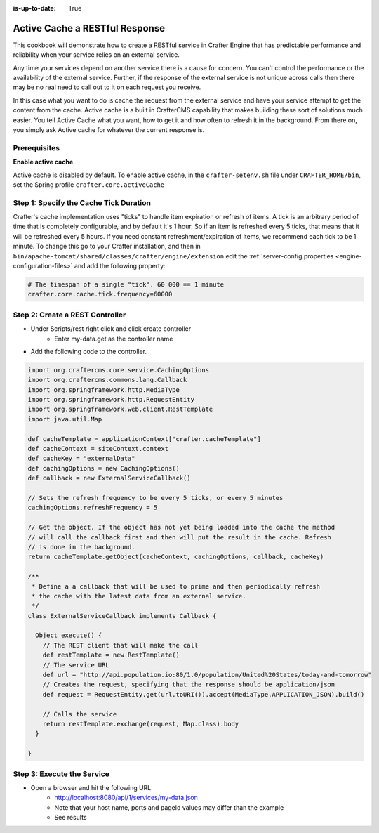 :is-up-to-date: True

===============================
Active Cache a RESTful Response
===============================

This cookbook will demonstrate how to create a RESTful service in Crafter Engine that has predictable performance
and reliability when your service relies on an external service.

Any time your services depend on another service there is a cause for concern.  You can't control the performance or
the availability of the external service. Further, if the response of the external service is not unique across calls
then there may be no real need to call out to it on each request you receive.

In this case what you want to do is cache the request from the external service and have your service attempt to get the content from the cache.
Active cache is a built in CrafterCMS capability that makes building these sort of solutions much easier.
You tell Active Cache what you want, how to get it and how often to refresh it in the background.  From there on, you
simply ask Active cache for whatever the current response is.

-------------
Prerequisites
-------------

**Enable active cache**

Active cache is disabled by default.  To enable active cache, in the ``crafter-setenv.sh`` file under ``CRAFTER_HOME/bin``, set the Spring profile ``crafter.core.activeCache``

   .. code-block:: yaml
      :caption: *CRAFTER_HOME/bin/crafter-setenv.sh*

      export SPRING_PROFILES_ACTIVE=crafter.core.activeCache

---------------------------------------
Step 1: Specify the Cache Tick Duration
---------------------------------------

Crafter's cache implementation uses "ticks" to handle item expiration or refresh of items. A tick is an arbitrary period of time that is
completely configurable, and by default it's 1 hour. So if an item is refreshed every 5 ticks, that means that it will be refreshed every 5 hours.
If you need constant refreshment/expiration of items, we recommend each tick to be 1 minute. To change this go to your Crafter installation,
and then in ``bin/apache-tomcat/shared/classes/crafter/engine/extension`` edit the :ref:`server-config.properties <engine-configuration-files>` and add the following property:

.. code-block:: properties

	# The timespan of a single "tick". 60 000 == 1 minute
	crafter.core.cache.tick.frequency=60000

--------------------------------
Step 2: Create a REST Controller
--------------------------------

* Under Scripts/rest right click and click create controller
    * Enter my-data.get as the controller name

* Add the following code to the controller.

.. code-block:: groovy

	import org.craftercms.core.service.CachingOptions
	import org.craftercms.commons.lang.Callback
	import org.springframework.http.MediaType
	import org.springframework.http.RequestEntity
	import org.springframework.web.client.RestTemplate
	import java.util.Map

	def cacheTemplate = applicationContext["crafter.cacheTemplate"]
	def cacheContext = siteContext.context
	def cacheKey = "externalData"
	def cachingOptions = new CachingOptions()
	def callback = new ExternalServiceCallback()

	// Sets the refresh frequency to be every 5 ticks, or every 5 minutes
	cachingOptions.refreshFrequency = 5

	// Get the object. If the object has not yet being loaded into the cache the method
	// will call the callback first and then will put the result in the cache. Refresh
	// is done in the background.
	return cacheTemplate.getObject(cacheContext, cachingOptions, callback, cacheKey)

	/**
	 * Define a a callback that will be used to prime and then periodically refresh
	 * the cache with the latest data from an external service.
	 */
	class ExternalServiceCallback implements Callback {

	  Object execute() {
	    // The REST client that will make the call
	    def restTemplate = new RestTemplate()
	    // The service URL
	    def url = "http://api.population.io:80/1.0/population/United%20States/today-and-tomorrow"
	    // Creates the request, specifying that the response should be application/json
	    def request = RequestEntity.get(url.toURI()).accept(MediaType.APPLICATION_JSON).build()

	    // Calls the service
	    return restTemplate.exchange(request, Map.class).body
	  }

	}

---------------------------
Step 3: Execute the Service
---------------------------

* Open a browser and hit the following URL:
    * http://localhost:8080/api/1/services/my-data.json
    * Note that your host name, ports and pageId values may differ than the example
    * See results
